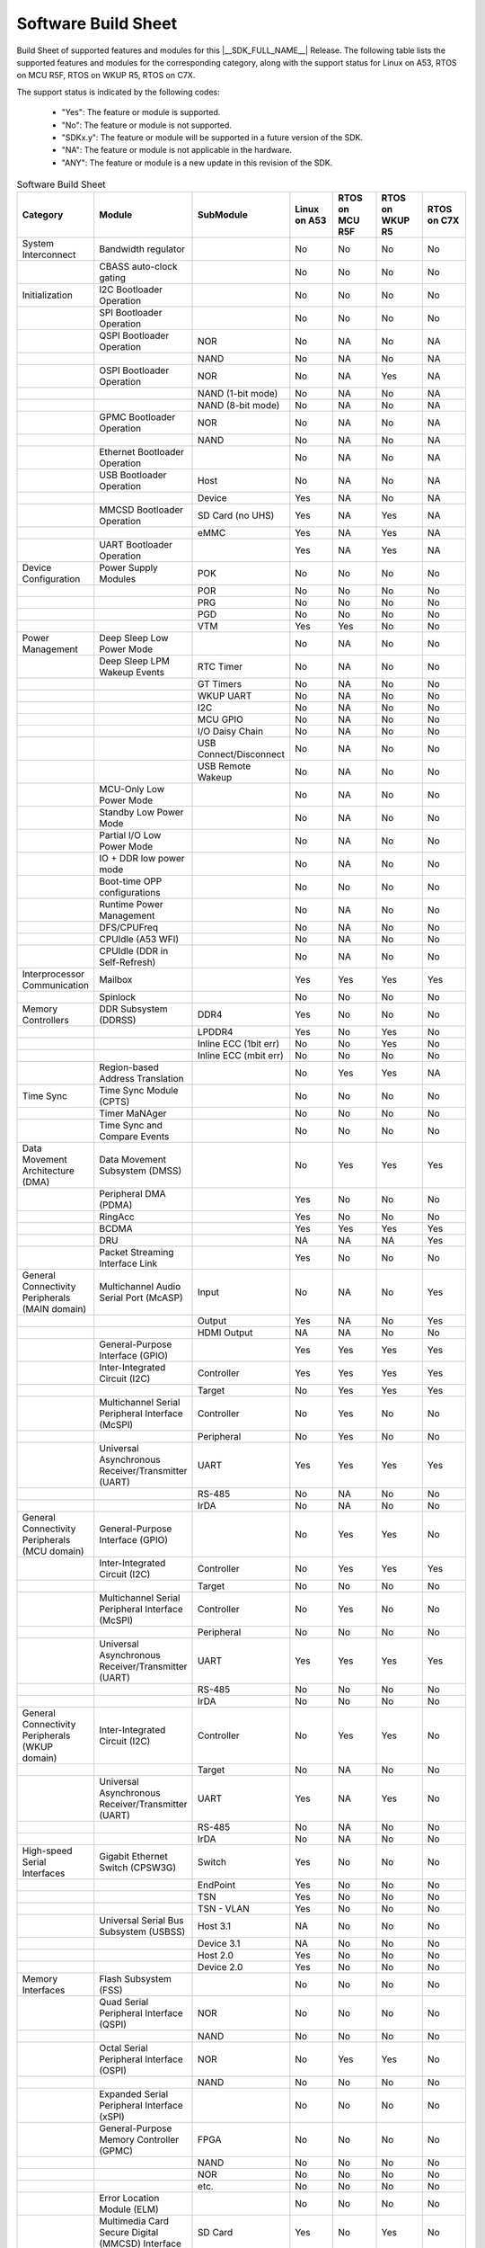 .. _build_sheet:

====================
Software Build Sheet
====================

Build Sheet of supported features and modules for this |__SDK_FULL_NAME__| Release.
The following table lists the supported features and modules for the corresponding category,
along with the support status for Linux on A53, RTOS on MCU R5F, RTOS on WKUP R5, RTOS on C7X.

The support status is indicated by the following codes:

   - "Yes": The feature or module is supported.
   - "No": The feature or module is not supported.
   - "SDKx.y": The feature or module will be supported in a future version of the SDK.
   - "NA": The feature or module is not applicable in the hardware.
   - "ANY": The feature or module is a new update in this revision of the SDK.

.. csv-table:: Software Build Sheet
   :header: "Category", "Module", "SubModule", "Linux on A53", "RTOS on MCU R5F", "RTOS on WKUP R5", "RTOS on C7X"
   :widths: 20, 20, 20, 20, 20, 20, 20

   System Interconnect,Bandwidth regulator,,No,No,No,No
   ,CBASS auto-clock gating,,No,No,No,No
   Initialization,I2C Bootloader Operation,,No,No,No,No
   ,SPI Bootloader Operation,,No,No,No,No
   ,QSPI Bootloader Operation,NOR,No,NA,No,NA
   ,,NAND,No,NA,No,NA
   ,OSPI Bootloader Operation,NOR,No,NA,Yes,NA
   ,,NAND (1-bit mode),No,NA,No,NA
   ,,NAND (8-bit mode),No,NA,No,NA
   ,GPMC Bootloader Operation,NOR,No,NA,No,NA
   ,,NAND,No,NA,No,NA
   ,Ethernet Bootloader Operation,,No,NA,No,NA
   ,USB Bootloader Operation,Host,No,NA,No,NA
   ,,Device,Yes,NA,No,NA
   ,MMCSD Bootloader Operation,SD Card (no UHS),Yes,NA,Yes,NA
   ,,eMMC,Yes,NA,Yes,NA
   ,UART Bootloader Operation,,Yes,NA,Yes,NA
   Device Configuration,Power Supply Modules,POK,No,No,No,No
   ,,POR,No,No,No,No
   ,,PRG,No,No,No,No
   ,,PGD,No,No,No,No
   ,,VTM,Yes,Yes,No,No
   Power Management,Deep Sleep Low Power Mode  ,,No,NA,No,No
   ,Deep Sleep LPM Wakeup Events,RTC Timer,No,NA,No,No
   ,,GT Timers,No,NA,No,No
   ,,WKUP UART,No,NA,No,No
   ,,I2C,No,NA,No,No
   ,,MCU GPIO,No,NA,No,No
   ,,I/O Daisy Chain,No,NA,No,No
   ,,USB Connect/Disconnect,No,NA,No,No
   ,,USB Remote Wakeup,No,NA,No,No
   ,MCU-Only Low Power Mode,,No,NA,No,No
   ,Standby Low Power Mode,,No,NA,No,No
   ,Partial I/O Low Power Mode,,No,NA,No,No
   ,IO + DDR low power mode,,No,NA,No,No
   ,Boot-time OPP configurations,,No,No,No,No
   ,Runtime Power Management,,No,NA,No,No
   ,DFS/CPUFreq,,No,NA,No,No
   ,CPUIdle (A53 WFI),,No,NA,No,No
   ,CPUIdle (DDR in Self-Refresh),,No,NA,No,No
   Interprocessor Communication,Mailbox,,Yes,Yes,Yes,Yes
   ,Spinlock,,No,No,No,No
   Memory Controllers,DDR Subsystem (DDRSS),DDR4,Yes,No,No,No
   ,,LPDDR4,Yes,No,Yes,No
   ,,Inline ECC (1bit err),No,No,Yes,No
   ,,Inline ECC (mbit err),No,No,No,No
   ,Region-based Address Translation,,No,Yes,Yes,NA
   Time Sync,Time Sync Module (CPTS),,No,No,No,No
   ,Timer MaNAger,,No,No,No,No
   ,Time Sync and Compare Events,,No,No,No,No
   Data Movement Architecture (DMA),Data Movement Subsystem (DMSS),,No,Yes,Yes,Yes
   ,Peripheral DMA (PDMA),,Yes,No,No,No
   ,RingAcc,,Yes,No,No,No
   ,BCDMA,,Yes,Yes,Yes,Yes
   ,DRU,,NA,NA,NA,Yes
   ,Packet Streaming Interface Link,,Yes,No,No,No
   General Connectivity Peripherals (MAIN domain),Multichannel Audio Serial Port (McASP),Input,No,NA,No,Yes
   ,,Output,Yes,NA,No,Yes
   ,,HDMI Output,NA,NA,No,No
   ,General-Purpose Interface (GPIO),,Yes,Yes,Yes,Yes
   ,Inter-Integrated Circuit (I2C),Controller,Yes,Yes,Yes,Yes
   ,,Target,No,Yes,Yes,Yes
   ,Multichannel Serial Peripheral Interface (McSPI),Controller,No,Yes,No,No
   ,,Peripheral,No,Yes,No,No
   ,Universal Asynchronous Receiver/Transmitter (UART),UART,Yes,Yes,Yes,Yes
   ,,RS-485,No,NA,No,No
   ,,IrDA,No,NA,No,No
   General Connectivity Peripherals (MCU domain),General-Purpose Interface (GPIO),,No,Yes,Yes,No
   ,Inter-Integrated Circuit (I2C),Controller,No,Yes,Yes,Yes
   ,,Target,No,No,No,No
   ,Multichannel Serial Peripheral Interface (McSPI),Controller,No,Yes,No,No
   ,,Peripheral,No,No,No,No
   ,Universal Asynchronous Receiver/Transmitter (UART),UART,Yes,Yes,Yes,Yes
   ,,RS-485,No,No,No,No
   ,,IrDA,No,No,No,No
   General Connectivity Peripherals (WKUP domain),Inter-Integrated Circuit (I2C),Controller,No,Yes,Yes,No
   ,,Target,No,NA,No,No
   ,Universal Asynchronous Receiver/Transmitter (UART),UART,Yes,NA,Yes,No
   ,,RS-485,No,NA,No,No
   ,,IrDA,No,NA,No,No
   High-speed Serial Interfaces,Gigabit Ethernet Switch (CPSW3G),Switch,Yes,No,No,No
   ,,EndPoint,Yes,No,No,No
   ,,TSN,Yes,No,No,No
   ,,TSN - VLAN,Yes,No,No,No
   ,Universal Serial Bus Subsystem (USBSS),Host 3.1,NA,No,No,No
   ,,Device 3.1,NA,No,No,No
   ,,Host 2.0,Yes,No,No,No
   ,,Device 2.0,Yes,No,No,No
   Memory Interfaces,Flash Subsystem (FSS),,No,No,No,No
   ,Quad Serial Peripheral Interface (QSPI),NOR,No,No,No,No
   ,,NAND,No,No,No,No
   ,Octal Serial Peripheral Interface (OSPI),NOR,No,Yes,Yes,No
   ,,NAND,No,No,No,No
   ,Expanded Serial Peripheral Interface (xSPI),,No,No,No,No
   ,General-Purpose Memory Controller (GPMC),FPGA,No,No,No,No
   ,,NAND,No,No,No,No
   ,,NOR,No,No,No,No
   ,,etc.,No,No,No,No
   ,Error Location Module (ELM),,No,No,No,No
   ,Multimedia Card Secure Digital (MMCSD) Interface,SD Card,Yes,No,Yes,No
   ,,eMMC,Yes,No,Yes,No
   Industrial & Control Interfaces,Controller Area Network (MCAN) - MAIN domain,CAN,No,No,No,No
   ,,CAN FD,No,No,No,No
   ,Controller Area Network (MCAN) - MCU domain,CAN,No,Yes,No,No
   ,,CAN FD,No,Yes,No,No
   ,Enhanced Capture (ECAP) Module,Capture,No,No,No,No
   ,,PWM,No,No,No,Yes
   ,Enhanced Pulse Width Modulation (EPWM) Module,,No,No,No,Yes
   ,Enhanced Quadrature Encoder Pulse (EQEP) Module,,No,No,No,No
   Camera Subsystem,Camera Streaming Interface Receiver (CSI_RX_IF),,NA,NA,No,No
   ,MIPI D-PHY Receiver (DPHY_RX),,NA,NA,No,No
   ,Multiple Camera,,NA,NA,No,No
   ,OV2312 RGB + IR sensor,,NA,NA,No,No
   ,iMX219 sensor,,NA,NA,No,No
   Timer Modules,Global Timebase Cunter (GTC),,Yes,No,No,No
   ,Windowed Watchdog Timer (WWDT) - MAIN domain,,Yes,No,No,No
   ,Windowed Watchdog Timer (WWDT) - MCU domain,,NA,No,No,No
   ,Windowed Watchdog Timer (WWDT) - WKUP domain,,NA,No,No,No
   ,Real-Time Clock (RTC),,No,No,No,No
   ,Timers - MAIN domain,Timer,No,NA,Yes,Yes
   ,,Capture,No,NA,No,No
   ,,Compare,No,NA,No,No
   ,,PWM,Yes,NA,No,No
   ,Timers - MCU domain,Timer,No,Yes,No,No
   ,,Capture,No,No,No,No
   ,,Compare,No,No,No,No
   ,,PWM,No,No,No,No
   ,Timers - WKUP domain,Timer,No,NA,Yes,No
   ,,Capture,No,NA,No,No
   ,,Compare,No,NA,No,No
   ,,PWM,No,NA,No,No
   Internal Diagnostics Modules,Dual Clock Comparator (DCC),,No,Yes,No,No
   ,Error Signalling Module (ESM),,No,Yes,No,No
   ,Memory Cyclic Redundancy Check (MCRC) Controller,,No,Yes,No,No
   ,SDL Driver Porting Layer(SDL DPL),,No,Yes,No,No
   ,RTI(WWDG),,No,Yes,No,No
   ,Voltage and Thermal Management(VTM),,No,Yes,No,No
   ,Interconnect Isolation Gasket(STOG),,No,Yes,No,No
   ,Interconnect Isolation Gasket(MTOG),,No,Yes,No,No
   ,Power OK(POK),,No,Yes,No,No
   ,PBIST(Built In Self Test),,No,Yes,No,No
   ,ECC Aggregator,,No,Yes,No,No
   DISPLAY Subsystem,Open LVDS Display Interface Transmitter (OLDITX),,No,NA,No,No
   ,DISPLAY Parallel Interface (DPI),,NA,NA,No,No
   ,Dual Display,,NA,NA,NA,NA
   Video Processing Unit,,,NA,NA,No,No
   Image Encoder,JPEG Encoder E5010,,NA,,,
   On-Die Temperature sensor,,,Yes,NA,No,No
   On-Chip Debug,,,NA,NA,NA,NA
   Crypto Accelerator (SA3UL),Advanced Encryption Standard (AES),AES-CBC,Yes,NA,No,No
   ,,AES-ECB,Yes,NA,No,No
   ,SHA/MD5 Crypto Hardware-Accelerated Module (SHA/MD5),SHA-256,Yes,NA,No,No
   ,,SHA-512,Yes,NA,No,No
   ,True Random Number Generator (TRNG),,No,NA,No,No
   ISP (Image SigNAl Processing),Hardware accelerated ISP for RGB and IR,,NA,NA,No,No
   Deep Learning,Hardware accelerated deep learning,,NA,NA,No,No
   Board Specific (AM62D EVM),Audio Codec,DAC,Yes,NA,No,No
   ,,ADC,No,NA,No,No
